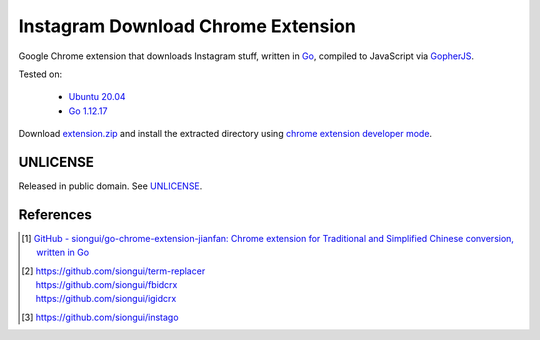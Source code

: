 ===================================
Instagram Download Chrome Extension
===================================

.. image:: https://img.shields.io/badge/Language-Go-blue.svg
   :target: https://golang.org/

.. image:: https://godoc.org/github.com/siongui/igdlcrx?status.svg
   :target: https://godoc.org/github.com/siongui/igdlcrx

.. image:: https://api.travis-ci.org/siongui/igdlcrx.png?branch=master
   :target: https://travis-ci.org/siongui/igdlcrx

.. image:: https://goreportcard.com/badge/github.com/siongui/igdlcrx
   :target: https://goreportcard.com/report/github.com/siongui/igdlcrx

.. image:: https://img.shields.io/badge/license-Unlicense-blue.svg
   :target: https://raw.githubusercontent.com/siongui/igdlcrx/master/UNLICENSE

.. image:: https://img.shields.io/twitter/url/https/github.com/siongui/igdlcrx.svg?style=social
   :target: https://twitter.com/intent/tweet?text=Wow:&url=%5Bobject%20Object%5D


Google Chrome extension that downloads Instagram stuff,
written in Go_, compiled to JavaScript via GopherJS_.

Tested on:

  - `Ubuntu 20.04`_
  - `Go 1.12.17`_

Download extension.zip_ and install the extracted directory using
`chrome extension developer mode`_.


UNLICENSE
+++++++++

Released in public domain. See UNLICENSE_.


References
++++++++++

.. [1] `GitHub - siongui/go-chrome-extension-jianfan: Chrome extension for Traditional and Simplified Chinese conversion, written in Go <https://github.com/siongui/go-chrome-extension-jianfan>`_

.. [2] | https://github.com/siongui/term-replacer
       | https://github.com/siongui/fbidcrx
       | https://github.com/siongui/igidcrx

.. [3] https://github.com/siongui/instago

.. _Go: https://golang.org/
.. _JavaScript: https://www.google.com/search?q=JavaScript
.. _GopherJS: http://www.gopherjs.org/
.. _Ubuntu 20.04: https://releases.ubuntu.com/20.04/
.. _Go 1.12.17: https://golang.org/dl/
.. _extension.zip: https://siongui.github.io/igdlcrx/extension.zip
.. _chrome extension developer mode: https://www.google.com/search?q=chrome+extension+developer+mode
.. _UNLICENSE: https://unlicense.org/
